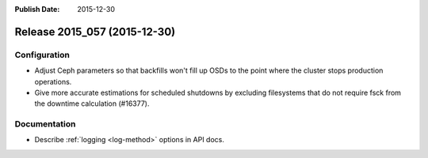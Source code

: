 :Publish Date: 2015-12-30

Release 2015_057 (2015-12-30)
-----------------------------

Configuration
^^^^^^^^^^^^^

* Adjust Ceph parameters so that backfills won't fill up OSDs to the point where
  the cluster stops production operations.
* Give more accurate estimations for scheduled shutdowns by excluding
  filesystems that do not require fsck from the downtime calculation (#16377).


Documentation
^^^^^^^^^^^^^

* Describe :ref:`logging <log-method>` options in API docs.


.. vim: set spell spelllang=en:

